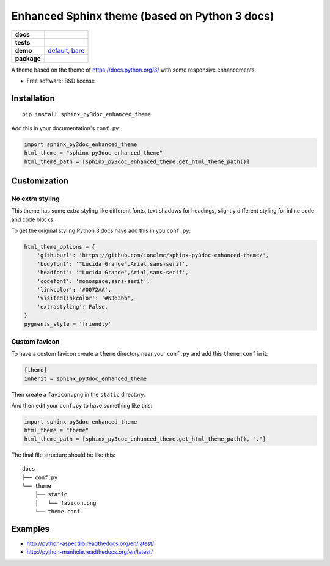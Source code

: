 ==============================================
Enhanced Sphinx theme (based on Python 3 docs)
==============================================

.. list-table::
    :stub-columns: 1

    * - docs
      - |docs|
    * - tests
      - | |travis|
    * - demo
      - `default <http://ionelmc.github.io/sphinx-py3doc-enhanced-theme/default/>`_,
        `bare <http://ionelmc.github.io/sphinx-py3doc-enhanced-theme/bare/>`_
    * - package
      - |version| |downloads|

.. |docs| image:: https://readthedocs.org/projects/sphinx-py3doc-enhanced-theme/badge/?style=flat
    :target: https://readthedocs.org/projects/sphinx-py3doc-enhanced-theme
    :alt: Documentation Status

.. |travis| image:: http://img.shields.io/travis/ionelmc/sphinx-py3doc-enhanced-theme/master.svg?style=flat&label=Travis
    :alt: Travis-CI Build Status
    :target: https://travis-ci.org/ionelmc/sphinx-py3doc-enhanced-theme

.. |version| image:: http://img.shields.io/pypi/v/sphinx-py3doc-enhanced-theme.svg?style=flat
    :alt: PyPI Package latest release
    :target: https://pypi.python.org/pypi/sphinx-py3doc-enhanced-theme

.. |downloads| image:: http://img.shields.io/pypi/dm/sphinx-py3doc-enhanced-theme.svg?style=flat
    :alt: PyPI Package monthly downloads
    :target: https://pypi.python.org/pypi/sphinx-py3doc-enhanced-theme

A theme based on the theme of https://docs.python.org/3/ with some responsive enhancements.

* Free software: BSD license

Installation
============

::

    pip install sphinx_py3doc_enhanced_theme

Add this in your documentation's ``conf.py``:

.. sourcecode:: python

    import sphinx_py3doc_enhanced_theme
    html_theme = "sphinx_py3doc_enhanced_theme"
    html_theme_path = [sphinx_py3doc_enhanced_theme.get_html_theme_path()]

Customization
=============

No extra styling
----------------

This theme has some extra styling like different fonts, text shadows for headings, slightly different styling for inline code and code blocks.

To get the original styling Python 3 docs have add this in you ``conf.py``:

.. sourcecode:: python

    html_theme_options = {
        'githuburl': 'https://github.com/ionelmc/sphinx-py3doc-enhanced-theme/',
        'bodyfont': '"Lucida Grande",Arial,sans-serif',
        'headfont': '"Lucida Grande",Arial,sans-serif',
        'codefont': 'monospace,sans-serif',
        'linkcolor': '#0072AA',
        'visitedlinkcolor': '#6363bb',
        'extrastyling': False,
    }
    pygments_style = 'friendly'

Custom favicon
--------------

To have a custom favicon create a ``theme`` directory near your ``conf.py`` and add this ``theme.conf`` in it:

.. sourcecode:: ini

    [theme]
    inherit = sphinx_py3doc_enhanced_theme

Then create a ``favicon.png`` in the ``static`` directory.

And then edit your ``conf.py`` to have something like this:

.. sourcecode:: python

    import sphinx_py3doc_enhanced_theme
    html_theme = "theme"
    html_theme_path = [sphinx_py3doc_enhanced_theme.get_html_theme_path(), "."]

The final file structure should be like this::

    docs
    ├── conf.py
    └── theme
        ├── static
        │   └── favicon.png
        └── theme.conf

Examples
========

* http://python-aspectlib.readthedocs.org/en/latest/
* http://python-manhole.readthedocs.org/en/latest/
